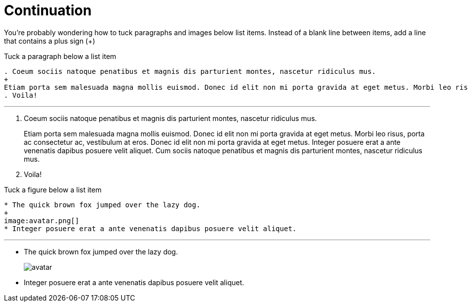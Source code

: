= Continuation

You're probably wondering how to tuck paragraphs and images below list items. Instead of a blank line between items, add a line that contains a plus sign (+)

.Tuck a paragraph below a list item

----
. Coeum sociis natoque penatibus et magnis dis parturient montes, nascetur ridiculus mus.
+
Etiam porta sem malesuada magna mollis euismod. Donec id elit non mi porta gravida at eget metus. Morbi leo risus, porta ac consectetur ac, vestibulum at eros. Donec id elit non mi porta gravida at eget metus. Integer posuere erat a ante venenatis dapibus posuere velit aliquet. Cum sociis natoque penatibus et magnis dis parturient montes, nascetur ridiculus mus.
. Voila!
----

'''

. Coeum sociis natoque penatibus et magnis dis parturient montes, nascetur ridiculus mus.
+
Etiam porta sem malesuada magna mollis euismod. Donec id elit non mi porta gravida at eget metus. Morbi leo risus, porta ac consectetur ac, vestibulum at eros. Donec id elit non mi porta gravida at eget metus. Integer posuere erat a ante venenatis dapibus posuere velit aliquet. Cum sociis natoque penatibus et magnis dis parturient montes, nascetur ridiculus mus.
. Voila!

.Tuck a figure below a list item

----
* The quick brown fox jumped over the lazy dog.
+
image:avatar.png[]
* Integer posuere erat a ante venenatis dapibus posuere velit aliquet.
----

'''

* The quick brown fox jumped over the lazy dog.
+
image:avatar.png[]
* Integer posuere erat a ante venenatis dapibus posuere velit aliquet.
